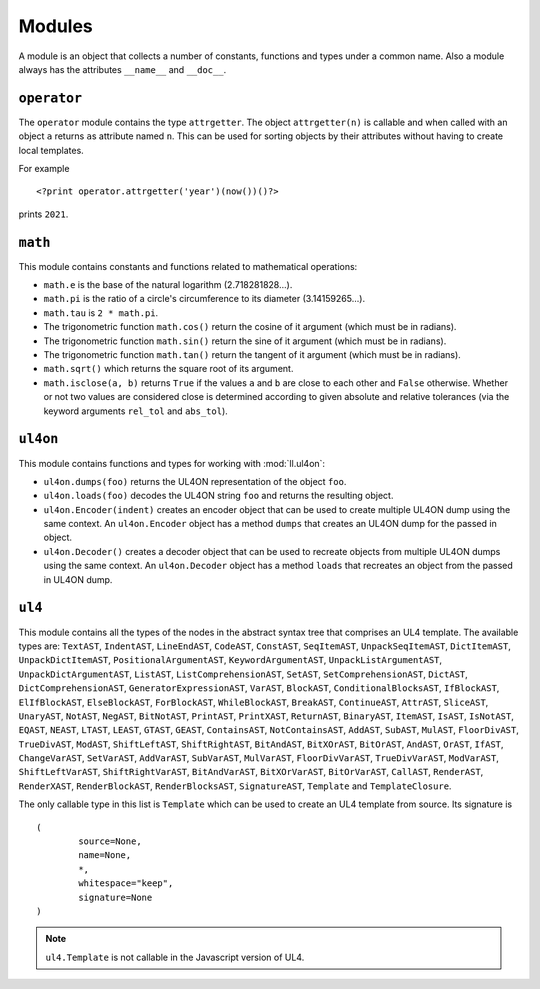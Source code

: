 Modules
#######

A module is an object that collects a number of constants, functions and
types under a common name. Also a module always has the attributes ``__name__``
and ``__doc__``.


``operator``
============

The ``operator`` module contains the type ``attrgetter``. The object
``attrgetter(n)`` is callable and when called with an object ``a`` returns
``a``\s attribute named ``n``.  This can be used for sorting objects by their
attributes without having to create local templates.

For example ::

	<?print operator.attrgetter('year')(now())()?>

prints ``2021``.


``math``
========

This module contains constants and functions related to mathematical operations:

*	``math.e`` is the base of the natural logarithm (2.718281828...).
*	``math.pi`` is the ratio of a circle's circumference to its diameter
	(3.14159265...).
*	``math.tau`` is ``2 * math.pi``.
*	The trigonometric function ``math.cos()`` return the cosine of it argument
	(which must be in radians).
*	The trigonometric function ``math.sin()`` return the sine of it argument
	(which must be in radians).
*	The trigonometric function ``math.tan()`` return the tangent of it argument
	(which must be in radians).
*	``math.sqrt()`` which returns the square root of its argument.
*	``math.isclose(a, b)`` returns ``True`` if the values ``a`` and ``b``
	are close to each other and ``False`` otherwise. Whether or not two values
	are considered close is determined according to given absolute and relative
	tolerances (via the keyword arguments ``rel_tol`` and ``abs_tol``).


``ul4on``
=========

This module contains functions and types for working with :mod:`ll.ul4on`:

*	``ul4on.dumps(foo)`` returns the UL4ON representation of the object ``foo``.

*	``ul4on.loads(foo)`` decodes the UL4ON string ``foo`` and returns the
	resulting object.

*	``ul4on.Encoder(indent)`` creates an encoder object that can be used to
	create multiple UL4ON dump using the same context. An ``ul4on.Encoder``
	object has a method ``dumps`` that creates an UL4ON dump for the passed in
	object.

*	``ul4on.Decoder()`` creates a decoder object that can be used to recreate
	objects from multiple UL4ON dumps using the same context. An
	``ul4on.Decoder`` object has a method ``loads`` that recreates an object
	from the passed in UL4ON dump.


``ul4``
=======

This module contains all the types of the nodes in the abstract syntax tree that
comprises an UL4 template. The available types are: ``TextAST``, ``IndentAST``,
``LineEndAST``, ``CodeAST``, ``ConstAST``, ``SeqItemAST``, ``UnpackSeqItemAST``,
``DictItemAST``, ``UnpackDictItemAST``, ``PositionalArgumentAST``,
``KeywordArgumentAST``, ``UnpackListArgumentAST``, ``UnpackDictArgumentAST``,
``ListAST``, ``ListComprehensionAST``, ``SetAST``, ``SetComprehensionAST``,
``DictAST``, ``DictComprehensionAST``, ``GeneratorExpressionAST``, ``VarAST``,
``BlockAST``, ``ConditionalBlocksAST``, ``IfBlockAST``, ``ElIfBlockAST``,
``ElseBlockAST``, ``ForBlockAST``, ``WhileBlockAST``, ``BreakAST``,
``ContinueAST``, ``AttrAST``, ``SliceAST``, ``UnaryAST``, ``NotAST``,
``NegAST``, ``BitNotAST``, ``PrintAST``, ``PrintXAST``, ``ReturnAST``,
``BinaryAST``, ``ItemAST``, ``IsAST``, ``IsNotAST``, ``EQAST``, ``NEAST``,
``LTAST``, ``LEAST``, ``GTAST``, ``GEAST``, ``ContainsAST``, ``NotContainsAST``,
``AddAST``, ``SubAST``, ``MulAST``, ``FloorDivAST``, ``TrueDivAST``, ``ModAST``,
``ShiftLeftAST``, ``ShiftRightAST``, ``BitAndAST``, ``BitXOrAST``, ``BitOrAST``,
``AndAST``, ``OrAST``, ``IfAST``, ``ChangeVarAST``, ``SetVarAST``, ``AddVarAST``,
``SubVarAST``, ``MulVarAST``, ``FloorDivVarAST``, ``TrueDivVarAST``,
``ModVarAST``, ``ShiftLeftVarAST``, ``ShiftRightVarAST``, ``BitAndVarAST``,
``BitXOrVarAST``, ``BitOrVarAST``, ``CallAST``, ``RenderAST``, ``RenderXAST``,
``RenderBlockAST``, ``RenderBlocksAST``, ``SignatureAST``, ``Template`` and
``TemplateClosure``.

The only callable type in this list is ``Template`` which can be used to
create an UL4 template from source. Its signature is ::

	(
		source=None,
		name=None,
		*,
		whitespace="keep",
		signature=None
	)

.. note::
	``ul4.Template`` is not callable in the Javascript version of UL4.

